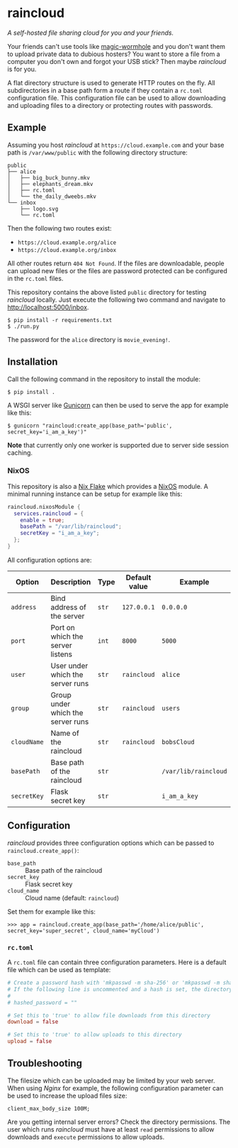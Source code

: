 * raincloud

  /A self-hosted file sharing cloud for you and your friends./

  [[./images/screenshot.png]]

  Your friends can't use tools like [[https://github.com/magic-wormhole/magic-wormhole][magic-wormhole]] and you don't want them to upload private data to dubious hosters?
  You want to store a file from a computer you don't own and forgot your USB stick?
  Then maybe /raincloud/ is for you.

  A flat directory structure is used to generate HTTP routes on the fly.
  All subdirectories in a base path form a route if they contain a =rc.toml= configuration file.
  This configuration file can be used to allow downloading and uploading files to a directory or protecting routes with passwords.

** Example

   Assuming you host /raincloud/ at =https://cloud.example.com= and your base path is =/var/www/public= with the following directory structure:

   #+begin_example
     public
     ├── alice
     │   ├── big_buck_bunny.mkv
     │   ├── elephants_dream.mkv
     │   ├── rc.toml
     │   └── the_daily_dweebs.mkv
     └── inbox
         ├── logo.svg
         └── rc.toml
   #+end_example

   Then the following two routes exist:

   - =https://cloud.example.org/alice=
   - =https://cloud.example.org/inbox=

   All other routes return =404 Not Found=.
   If the files are downloadable, people can upload new files or the files are password protected can be configured in the =rc.toml= files.

   This repository contains the above listed =public= directory for testing /raincloud/ locally.
   Just execute the following two command and navigate to [[http://localhost:5000/inbox][http://localhost:5000/inbox]].

   : $ pip install -r requirements.txt
   : $ ./run.py

   The password for the =alice= directory is =movie_evening!=.

** Installation

   Call the following command in the repository to install the module:

   : $ pip install .

   A WSGI server like [[https://gunicorn.org/][Gunicorn]] can then be used to serve the app for example like this:

   : $ gunicorn "raincloud:create_app(base_path='public', secret_key='i_am_a_key')"

   *Note* that currently only one worker is supported due to server side session caching.

*** NixOS

    This repository is also a [[https://nixos.wiki/wiki/Flakes][Nix Flake]] which provides a [[https://nixos.org/][NixOS]] module.
    A minimal running instance can be setup for example like this:

    #+begin_src nix
      raincloud.nixosModule {
        services.raincloud = {
          enable = true;
          basePath = "/var/lib/raincloud";
          secretKey = "i_am_a_key";
        };
      }
    #+end_src

    All configuration options are:

    | Option      | Description                       | Type  | Default value | Example              |
    |-------------+-----------------------------------+-------+---------------+----------------------|
    | =address=   | Bind address of the server        | =str= | =127.0.0.1=   | =0.0.0.0=            |
    | =port=      | Port on which the server listens  | =int= | =8000=        | =5000=               |
    | =user=      | User under which the server runs  | =str= | =raincloud=   | =alice=              |
    | =group=     | Group under which the server runs | =str= | =raincloud=   | =users=              |
    | =cloudName= | Name of the raincloud             | =str= | =raincloud=   | =bobsCloud=          |
    | =basePath=  | Base path of the raincloud        | =str= |               | =/var/lib/raincloud= |
    | =secretKey= | Flask secret key                  | =str= |               | =i_am_a_key=         |

** Configuration

   /raincloud/ provides three configuration options which can be passed to =raincloud.create_app()=:

   - =base_path= :: Base path of the raincloud
   - =secret_key= :: Flask secret key
   - =cloud_name= :: Cloud name (default: =raincloud=)

   Set them for example like this:
   : >>> app = raincloud.create_app(base_path='/home/alice/public', secret_key='super_secret', cloud_name='myCloud')

*** =rc.toml=

    A =rc.toml= file can contain three configuration parameters.
    Here is a default file which can be used as template:

    #+begin_src toml
      # Create a password hash with 'mkpasswd -m sha-256' or 'mkpasswd -m sha512' and paste it here.
      # If the following line is uncommented and a hash is set, the directory is password protected.
      #
      # hashed_password = ""

      # Set this to 'true' to allow file downloads from this directory
      download = false

      # Set this to 'true' to allow uploads to this directory
      upload = false
    #+end_src

** Troubleshooting

   The filesize which can be uploaded may be limited by your web server.
   When using /Nginx/ for example, the following configuration parameter can be used to increase the upload files size:

   : client_max_body_size 100M;

   Are you getting internal server errors?
   Check the directory permissions.
   The user which runs /raincloud/ must have at least =read= permissions to allow downloads and =execute= permissions to allow uploads.
